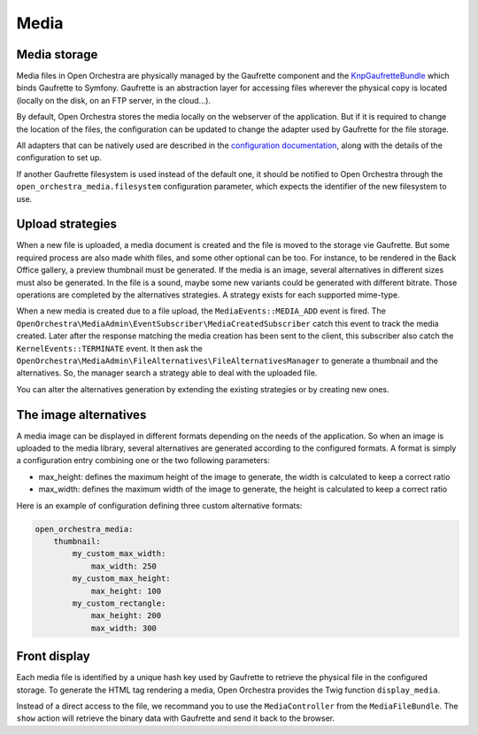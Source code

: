 Media
=====

Media storage
-------------

Media files in Open Orchestra are physically managed by the Gaufrette component and the `KnpGaufretteBundle`_
which binds Gaufrette to Symfony. Gaufrette is an abstraction layer for accessing files wherever the physical copy
is located (locally on the disk, on an FTP server, in the cloud...).

By default, Open Orchestra stores the media locally on the webserver of the application. But if it is required to
change the location of the files, the configuration can be updated to change the adapter used by Gaufrette for the
file storage.

All adapters that can be natively used are described in the `configuration documentation`_, along with the details
of the configuration to set up.

If another Gaufrette filesystem is used instead of the default one, it should be notified to Open Orchestra through
the ``open_orchestra_media.filesystem`` configuration parameter, which expects the identifier of the new filesystem
to use.

Upload strategies
-----------------
When a new file is uploaded, a media document is created and the file is moved to the storage vie Gaufrette. But
some required process are also made whith files, and some other optional can be too. For instance, to be rendered
in the Back Office gallery, a preview thumbnail must be generated. If the media is an image, several alternatives
in different sizes must also be generated. In the file is a sound, maybe some new variants could be generated with
different bitrate. Those operations are completed by the alternatives strategies. A strategy exists for each
supported mime-type.

When a new media is created due to a file upload, the ``MediaEvents::MEDIA_ADD`` event is fired. The
``OpenOrchestra\MediaAdmin\EventSubscriber\MediaCreatedSubscriber`` catch this event to track the media created.
Later after the response matching the media creation has been sent to the client, this subscriber also catch the
``KernelEvents::TERMINATE`` event. It then ask the ``OpenOrchestra\MediaAdmin\FileAlternatives\FileAlternativesManager``
to generate a thumbnail and the alternatives. So, the manager search a strategy able to deal with the uploaded file.

You can alter the alternatives generation by extending the existing strategies or by creating new ones.

The image alternatives
----------------------

A media image can be displayed in different formats depending on the needs of the application. So when an image is
uploaded to the media library, several alternatives are generated according to the configured formats. A format is
simply a configuration entry combining one or the two following parameters:

* max_height: defines the maximum height of the image to generate, the width is calculated to keep a correct ratio
* max_width: defines the maximum width of the image to generate, the height is calculated to keep a correct ratio

Here is an example of configuration defining three custom alternative formats:

.. code-block:: yaml

    open_orchestra_media:
        thumbnail:
            my_custom_max_width:
                max_width: 250
            my_custom_max_height:
                max_height: 100
            my_custom_rectangle:
                max_height: 200
                max_width: 300

Front display
-------------

Each media file is identified by a unique hash key used by Gaufrette to retrieve the physical file in the
configured storage. To generate the HTML tag rendering a media, Open Orchestra provides the Twig function
``display_media``.

Instead of a direct access to the file, we recommand you to use the ``MediaController`` from the ``MediaFileBundle``.
The ``show`` action will retrieve the binary data with Gaufrette and send it back to the browser.

.. _`KnpGaufretteBundle`: https://github.com/KnpLabs/KnpGaufretteBundle
.. _`configuration documentation`: https://github.com/KnpLabs/KnpGaufretteBundle#configuration
